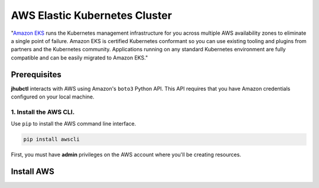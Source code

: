 AWS Elastic Kubernetes Cluster
==============================

"`Amazon EKS`_ runs the Kubernetes management infrastructure for you across multiple AWS availability zones to eliminate a single point of failure. Amazon EKS is certified Kubernetes conformant so you can use existing tooling and plugins from partners and the Kubernetes community. Applications running on any standard Kubernetes environment are fully compatible and can be easily migrated to Amazon EKS."

.. _`Amazon EKS`: https://aws.amazon.com/eks/

Prerequisites
-------------

**jhubctl** interacts with AWS using Amazon's ``boto3`` Python API. This API requires that you have Amazon credentials configured on your local machine. 

1. Install the AWS CLI.
~~~~~~~~~~~~~~~~~~~~~~~

Use ``pip`` to install the AWS command line interface.

.. code-block:: bash

    pip install awscli


First, you must have **admin** privileges on the AWS account where you'll be creating resources.


Install AWS
-----------
